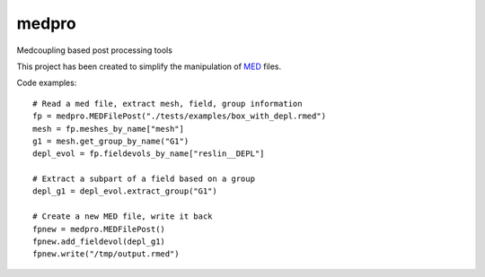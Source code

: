 ===============================
medpro
===============================


.. image:: https://img.shields.io/travis/ldallolio/medpro.svg
        :target: https://travis-ci.org/ldallolio/medpro
.. image:: https://circleci.com/gh/ldallolio/medpro.svg?style=svg
    :target: https://circleci.com/gh/ldallolio/medpro
.. image:: https://codecov.io/gh/ldallolio/medpro/branch/master/graph/badge.svg
   :target: https://codecov.io/gh/ldallolio/medpro


Medcoupling based post processing tools

This project has been created to simplify the manipulation of `MED <https://docs.salome-platform.org/latest/dev/MEDCoupling/developer/med-file.html>`_ files.

Code examples::

   # Read a med file, extract mesh, field, group information
   fp = medpro.MEDFilePost("./tests/examples/box_with_depl.rmed")
   mesh = fp.meshes_by_name["mesh"]
   g1 = mesh.get_group_by_name("G1")
   depl_evol = fp.fieldevols_by_name["reslin__DEPL"]

   # Extract a subpart of a field based on a group 
   depl_g1 = depl_evol.extract_group("G1")

   # Create a new MED file, write it back
   fpnew = medpro.MEDFilePost()
   fpnew.add_fieldevol(depl_g1)
   fpnew.write("/tmp/output.rmed")

